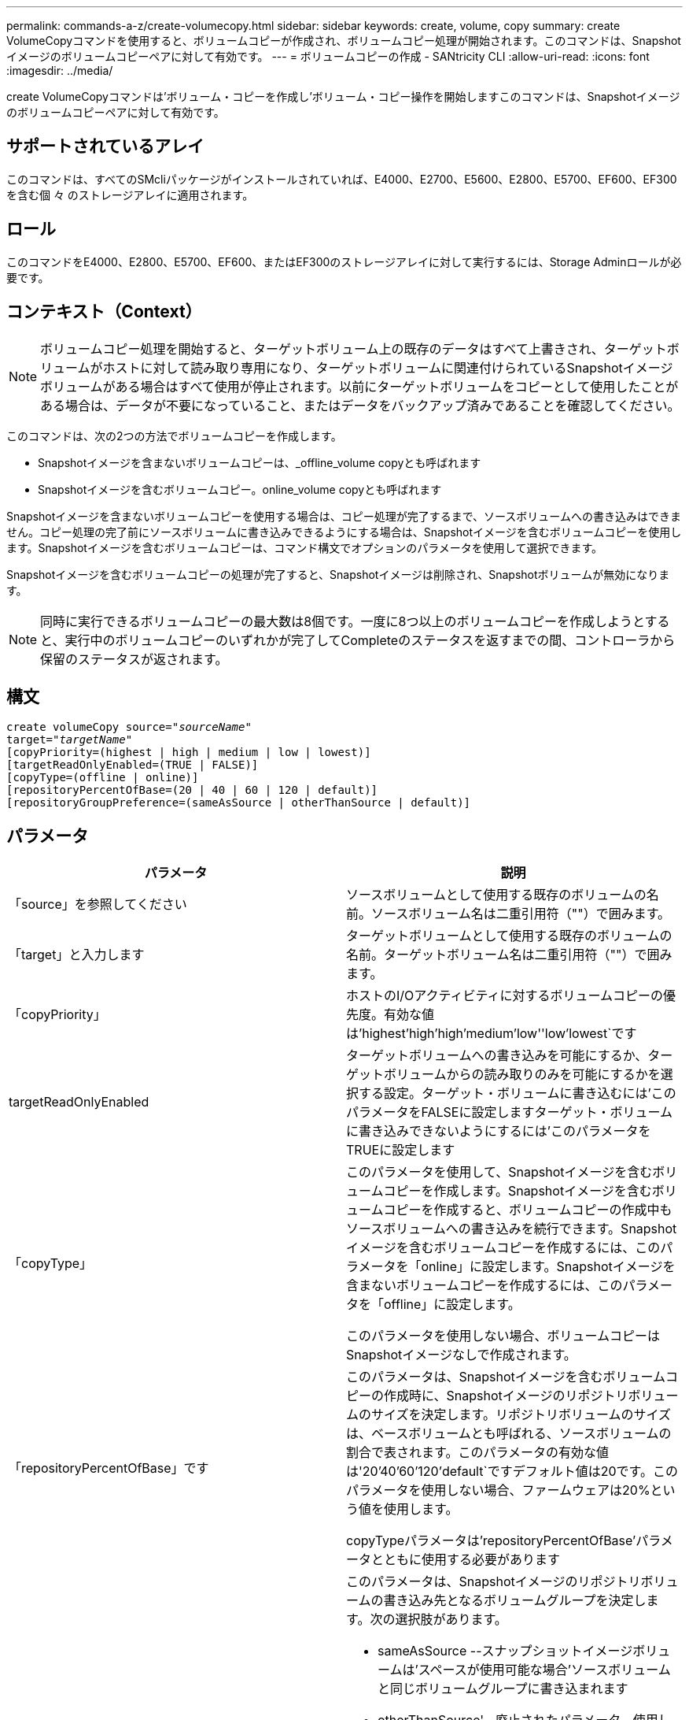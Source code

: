 ---
permalink: commands-a-z/create-volumecopy.html 
sidebar: sidebar 
keywords: create, volume, copy 
summary: create VolumeCopyコマンドを使用すると、ボリュームコピーが作成され、ボリュームコピー処理が開始されます。このコマンドは、Snapshotイメージのボリュームコピーペアに対して有効です。 
---
= ボリュームコピーの作成 - SANtricity CLI
:allow-uri-read: 
:icons: font
:imagesdir: ../media/


[role="lead"]
create VolumeCopyコマンドは'ボリューム・コピーを作成し'ボリューム・コピー操作を開始しますこのコマンドは、Snapshotイメージのボリュームコピーペアに対して有効です。



== サポートされているアレイ

このコマンドは、すべてのSMcliパッケージがインストールされていれば、E4000、E2700、E5600、E2800、E5700、EF600、EF300を含む個 々 のストレージアレイに適用されます。



== ロール

このコマンドをE4000、E2800、E5700、EF600、またはEF300のストレージアレイに対して実行するには、Storage Adminロールが必要です。



== コンテキスト（Context）

[NOTE]
====
ボリュームコピー処理を開始すると、ターゲットボリューム上の既存のデータはすべて上書きされ、ターゲットボリュームがホストに対して読み取り専用になり、ターゲットボリュームに関連付けられているSnapshotイメージボリュームがある場合はすべて使用が停止されます。以前にターゲットボリュームをコピーとして使用したことがある場合は、データが不要になっていること、またはデータをバックアップ済みであることを確認してください。

====
このコマンドは、次の2つの方法でボリュームコピーを作成します。

* Snapshotイメージを含まないボリュームコピーは、_offline_volume copyとも呼ばれます
* Snapshotイメージを含むボリュームコピー。online_volume copyとも呼ばれます


Snapshotイメージを含まないボリュームコピーを使用する場合は、コピー処理が完了するまで、ソースボリュームへの書き込みはできません。コピー処理の完了前にソースボリュームに書き込みできるようにする場合は、Snapshotイメージを含むボリュームコピーを使用します。Snapshotイメージを含むボリュームコピーは、コマンド構文でオプションのパラメータを使用して選択できます。

Snapshotイメージを含むボリュームコピーの処理が完了すると、Snapshotイメージは削除され、Snapshotボリュームが無効になります。

[NOTE]
====
同時に実行できるボリュームコピーの最大数は8個です。一度に8つ以上のボリュームコピーを作成しようとすると、実行中のボリュームコピーのいずれかが完了してCompleteのステータスを返すまでの間、コントローラから保留のステータスが返されます。

====


== 構文

[source, cli, subs="+macros"]
----
create volumeCopy source=pass:quotes[_"sourceName"_
target="_targetName_"]
[copyPriority=(highest | high | medium | low | lowest)]
[targetReadOnlyEnabled=(TRUE | FALSE)]
[copyType=(offline | online)]
[repositoryPercentOfBase=(20 | 40 | 60 | 120 | default)]
[repositoryGroupPreference=(sameAsSource | otherThanSource | default)]
----


== パラメータ

|===
| パラメータ | 説明 


 a| 
「source」を参照してください
 a| 
ソースボリュームとして使用する既存のボリュームの名前。ソースボリューム名は二重引用符（""）で囲みます。



 a| 
「target」と入力します
 a| 
ターゲットボリュームとして使用する既存のボリュームの名前。ターゲットボリューム名は二重引用符（""）で囲みます。



 a| 
「copyPriority」
 a| 
ホストのI/Oアクティビティに対するボリュームコピーの優先度。有効な値は'highest'high`'high`'medium`'low''low'lowest`です



 a| 
targetReadOnlyEnabled
 a| 
ターゲットボリュームへの書き込みを可能にするか、ターゲットボリュームからの読み取りのみを可能にするかを選択する設定。ターゲット・ボリュームに書き込むには'このパラメータをFALSEに設定しますターゲット・ボリュームに書き込みできないようにするには'このパラメータをTRUEに設定します



 a| 
「copyType」
 a| 
このパラメータを使用して、Snapshotイメージを含むボリュームコピーを作成します。Snapshotイメージを含むボリュームコピーを作成すると、ボリュームコピーの作成中もソースボリュームへの書き込みを続行できます。Snapshotイメージを含むボリュームコピーを作成するには、このパラメータを「online」に設定します。Snapshotイメージを含まないボリュームコピーを作成するには、このパラメータを「offline」に設定します。

このパラメータを使用しない場合、ボリュームコピーはSnapshotイメージなしで作成されます。



 a| 
「repositoryPercentOfBase」です
 a| 
このパラメータは、Snapshotイメージを含むボリュームコピーの作成時に、Snapshotイメージのリポジトリボリュームのサイズを決定します。リポジトリボリュームのサイズは、ベースボリュームとも呼ばれる、ソースボリュームの割合で表されます。このパラメータの有効な値は'20`'40`'60`'120`'default`ですデフォルト値は20です。このパラメータを使用しない場合、ファームウェアは20%という値を使用します。

copyTypeパラメータは'repositoryPercentOfBase'パラメータとともに使用する必要があります



 a| 
repositoryGroupPreferenceの2つのグループがあります
 a| 
このパラメータは、Snapshotイメージのリポジトリボリュームの書き込み先となるボリュームグループを決定します。次の選択肢があります。

* sameAsSource --スナップショットイメージボリュームは'スペースが使用可能な場合'ソースボリュームと同じボリュームグループに書き込まれます
* otherThanSource'--廃止されたパラメータ。使用しないでください
* デフォルト--スナップショット・イメージ・リポジトリ・ボリュームは'スペースを持つ任意のボリューム・グループに書き込まれます


最適なパフォーマンスを得るには'sameAsSource'オプションを使用します

copyType'パラメータは'repositoryGroupPreference'パラメータとともに使用する必要があります

|===


== 注：

名前には、英数字、ハイフン、アンダースコアを任意に組み合わせて使用できます。名前の最大文字数は30文字です。

コピー優先度は、ボリュームコピーペアのソースボリュームとターゲットボリュームの間のデータのコピーに使用されるシステムリソースの量を定義します。最高の優先度レベルを選択すると、ほとんどのシステムリソースを使用してボリュームのコピーが実行されるため、ホストのデータ転送パフォーマンスが低下します。
